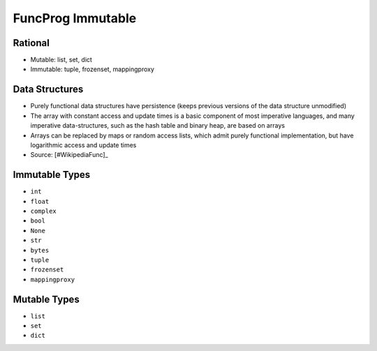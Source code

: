 FuncProg Immutable
==================


Rational
--------
* Mutable: list, set, dict
* Immutable: tuple, frozenset, mappingproxy


Data Structures
---------------
* Purely functional data structures have persistence (keeps previous versions of the data structure unmodified)
* The array with constant access and update times is a basic component of most imperative languages, and many imperative data-structures, such as the hash table and binary heap, are based on arrays
* Arrays can be replaced by maps or random access lists, which admit purely functional implementation, but have logarithmic access and update times
* Source: [#WikipediaFunc]_


Immutable Types
---------------
* ``int``
* ``float``
* ``complex``
* ``bool``
* ``None``
* ``str``
* ``bytes``
* ``tuple``
* ``frozenset``
* ``mappingproxy``


Mutable Types
-------------
* ``list``
* ``set``
* ``dict``
